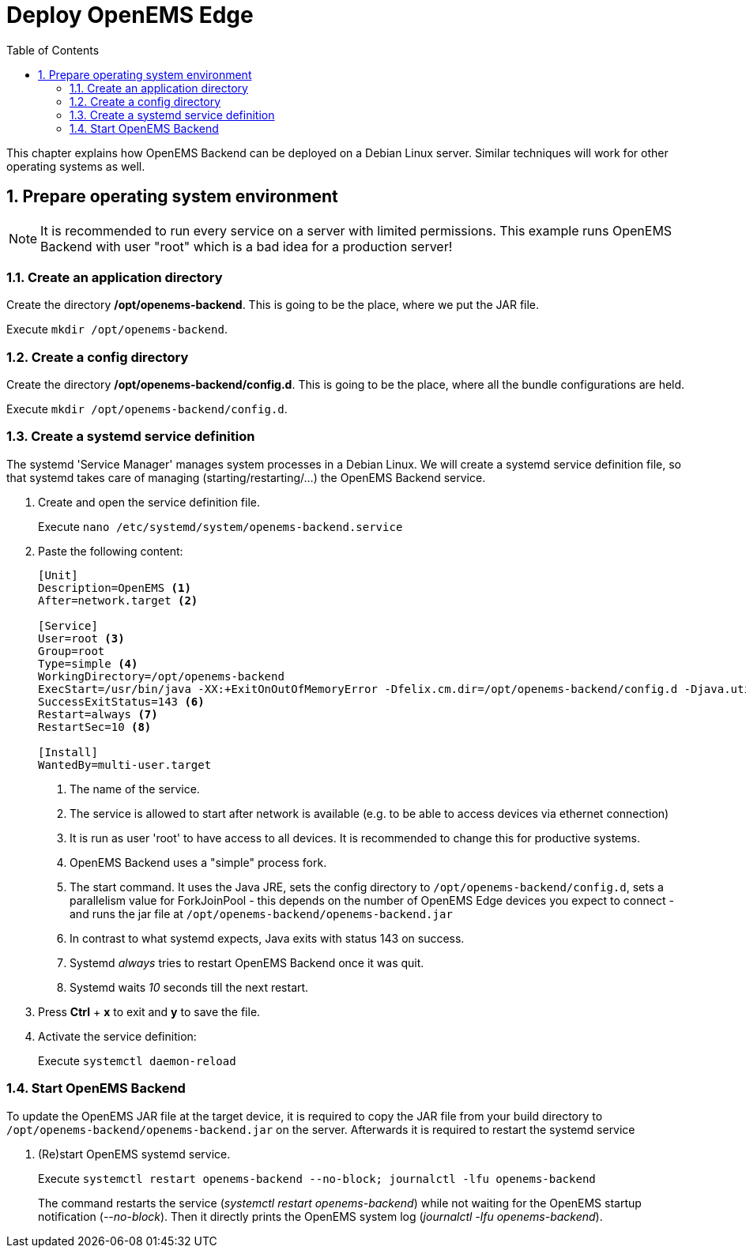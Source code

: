 = Deploy OpenEMS Edge
:sectnums:
:sectnumlevels: 4
:toc:
:toclevels: 4
:experimental:
:keywords: AsciiDoc
:source-highlighter: highlight.js
:icons: font
:imagesdir: ../../assets/images

This chapter explains how OpenEMS Backend can be deployed on a Debian Linux server. Similar techniques will work for other operating systems as well.

== Prepare operating system environment

NOTE: It is recommended to run every service on a server with limited permissions. This example runs OpenEMS Backend with user "root" which is a bad idea for a production server!  

=== Create an application directory

Create the directory */opt/openems-backend*. This is going to be the place, where we put the JAR file.

Execute `mkdir /opt/openems-backend`.

=== Create a config directory

Create the directory */opt/openems-backend/config.d*. This is going to be the place, where all the bundle configurations are held.

Execute `mkdir /opt/openems-backend/config.d`.

=== Create a systemd service definition

The systemd 'Service Manager' manages system processes in a Debian Linux. We will create a systemd service definition file, so that systemd takes care of managing (starting/restarting/...) the OpenEMS Backend service.

. Create and open the service definition file.
+
Execute `nano /etc/systemd/system/openems-backend.service`

. Paste the following content:
+
----
[Unit]
Description=OpenEMS <1>
After=network.target <2>

[Service]
User=root <3>
Group=root
Type=simple <4>
WorkingDirectory=/opt/openems-backend
ExecStart=/usr/bin/java -XX:+ExitOnOutOfMemoryError -Dfelix.cm.dir=/opt/openems-backend/config.d -Djava.util.concurrent.ForkJoinPool.common.parallelism=100 -jar /opt/openems-backend/openems-backend.jar <5>
SuccessExitStatus=143 <6>
Restart=always <7>
RestartSec=10 <8>

[Install]
WantedBy=multi-user.target
----
<1> The name of the service.
<2> The service is allowed to start after network is available (e.g. to be able to access devices via ethernet connection)
<3> It is run as user 'root' to have access to all devices. It is recommended to change this for productive systems.
<4> OpenEMS Backend uses a "simple" process fork.
<5> The start command. It uses the Java JRE, sets the config directory to `/opt/openems-backend/config.d`, sets a parallelism value for ForkJoinPool - this depends on the number of OpenEMS Edge devices you expect to connect - and runs the jar file at `/opt/openems-backend/openems-backend.jar`
<6> In contrast to what systemd expects, Java exits with status 143 on success.
<7> Systemd _always_ tries to restart OpenEMS Backend once it was quit.
<8> Systemd waits _10_ seconds till the next restart.

. Press btn:[Ctrl] + btn:[x] to exit and btn:[y] to save the file.

. Activate the service definition:
+
Execute `systemctl daemon-reload`

=== Start OpenEMS Backend

To update the OpenEMS JAR file at the target device, it is required to copy the JAR file from your build directory to `/opt/openems-backend/openems-backend.jar` on the server. Afterwards it is required to restart the systemd service

. (Re)start OpenEMS systemd service.
+
Execute `systemctl restart openems-backend --no-block; journalctl -lfu openems-backend`
+
The command restarts the service (_systemctl restart openems-backend_) while not waiting for the OpenEMS startup notification (_--no-block_). Then it directly prints the OpenEMS system log (_journalctl -lfu openems-backend_).